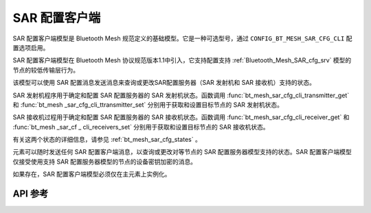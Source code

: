 .. _bluetooth_mesh_sar_cfg_cli:

SAR 配置客户端
########################

SAR 配置客户端模型是 Bluetooth Mesh 规范定义的基础模型。它是一种可选型号，通过 ``CONFIG_BT_MESH_SAR_CFG_CLI`` 配置选项启用。

SAR 配置客户端模型在 Bluetooth Mesh 协议规范版本1.1中引入，它支持配置支持 :ref:`Bluetooth_Mesh_SAR_cfg_srv` 模型的节点的较低传输层行为。

该模型可以使用 SAR 配置消息发送消息来查询或更改SAR配置服务器（SAR 发射机和 SAR 接收机）支持的状态。

SAR 发射机程序用于确定和配置 SAR 配置服务器的 SAR 发射机状态。函数调用 :func:`bt_mesh_sar_cfg_cli_transmitter_get` 和 :func:`bt_mesh _sar_cfg_cli_ttransmitter_set` 分别用于获取和设置目标节点的 SAR 发射机状态。

SAR 接收机过程用于确定和配置 SAR 配置服务器的 SAR 接收机状态。函数调用 :func:`bt_mesh_sar_cfg_cli_receiver_get` 和 :func:`bt_mesh _sar_cf _ cli_receivers_set` 分别用于获取和设置目标节点的 SAR 接收机状态。

有关这两个状态的详细信息，请参见 :ref:`bt_mesh_sar_cfg_states` 。

元素可以随时发送任何 SAR 配置客户端消息，以查询或更改对等节点的 SAR 配置服务器模型支持的状态。SAR 配置客户端模型仅接受使用支持 SAR 配置服务器模型的节点的设备密钥加密的消息。

如果存在，SAR 配置客户端模型必须仅在主元素上实例化。

API 参考
*************

.. doxygengroup:: bt_mesh_sar_cfg_cli
   :project: wm-iot-sdk-apis
   :members:
